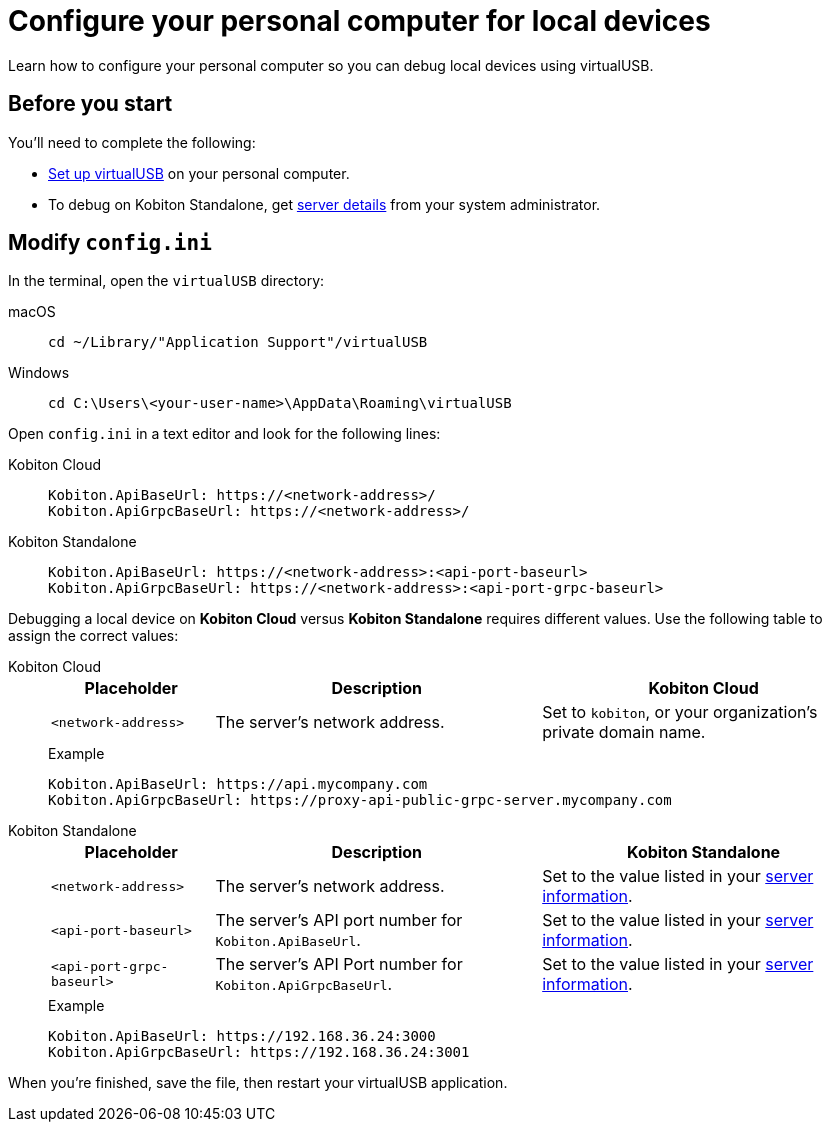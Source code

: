 = Configure your personal computer for local devices
:navtitle: Configure personal computer
:tabs-sync-option:

Learn how to configure your personal computer so you can debug local devices using virtualUSB.

[#_before_you_start]
== Before you start

You'll need to complete the following:

* xref:debugging:set-up-virtualusb.adoc[Set up virtualUSB] on your personal computer.
* To debug on Kobiton Standalone, get xref:debugging:local-devices/configure-kobiton-standalone-server.adoc#_get_server_details_for_your_team[server details] from your system administrator.

== Modify `config.ini`

In the terminal, open the `virtualUSB` directory:

[tabs]
======
macOS::
+
--
[source,shell]
----
cd ~/Library/"Application Support"/virtualUSB
----
--

Windows::
+
--
[source,shell]
----
cd C:\Users\<your-user-name>\AppData\Roaming\virtualUSB
----
--
======

Open `config.ini` in a text editor and look for the following lines:

[tabs]
======
Kobiton Cloud::
+
--
[source,plaintext]
----
Kobiton.ApiBaseUrl: https://<network-address>/
Kobiton.ApiGrpcBaseUrl: https://<network-address>/
----
--

Kobiton Standalone::
+
--
[source,plaintext]
----
Kobiton.ApiBaseUrl: https://<network-address>:<api-port-baseurl>
Kobiton.ApiGrpcBaseUrl: https://<network-address>:<api-port-grpc-baseurl>
----
--
======

Debugging a local device on *Kobiton Cloud* versus *Kobiton Standalone* requires different values. Use the following table to assign the correct values:

[tabs]
======
Kobiton Cloud::
+
--
[cols="1,2,2"]
|===
|Placeholder|Description|Kobiton Cloud

|`<network-address>`
|The server's network address.
|Set to `kobiton`, or your organization's private domain name.
|===

.Example
[source,plaintext]
----
Kobiton.ApiBaseUrl: https://api.mycompany.com
Kobiton.ApiGrpcBaseUrl: https://proxy-api-public-grpc-server.mycompany.com
----
--

Kobiton Standalone::
+
--
[cols="1,2,2"]
|===
|Placeholder|Description|Kobiton Standalone

|`<network-address>`
|The server's network address.
|Set to the value listed in your xref:_before_you_start[server information].

|`<api-port-baseurl>`
|The server's API port number for `Kobiton.ApiBaseUrl`.
|Set to the value listed in your xref:_before_you_start[server information].

|`<api-port-grpc-baseurl>`
|The server's API Port number for `Kobiton.ApiGrpcBaseUrl`.
|Set to the value listed in your xref:_before_you_start[server information].
|===

.Example
[source,plaintext]
----
Kobiton.ApiBaseUrl: https://192.168.36.24:3000
Kobiton.ApiGrpcBaseUrl: https://192.168.36.24:3001
----
--
======

When you're finished, save the file, then restart your virtualUSB application.
